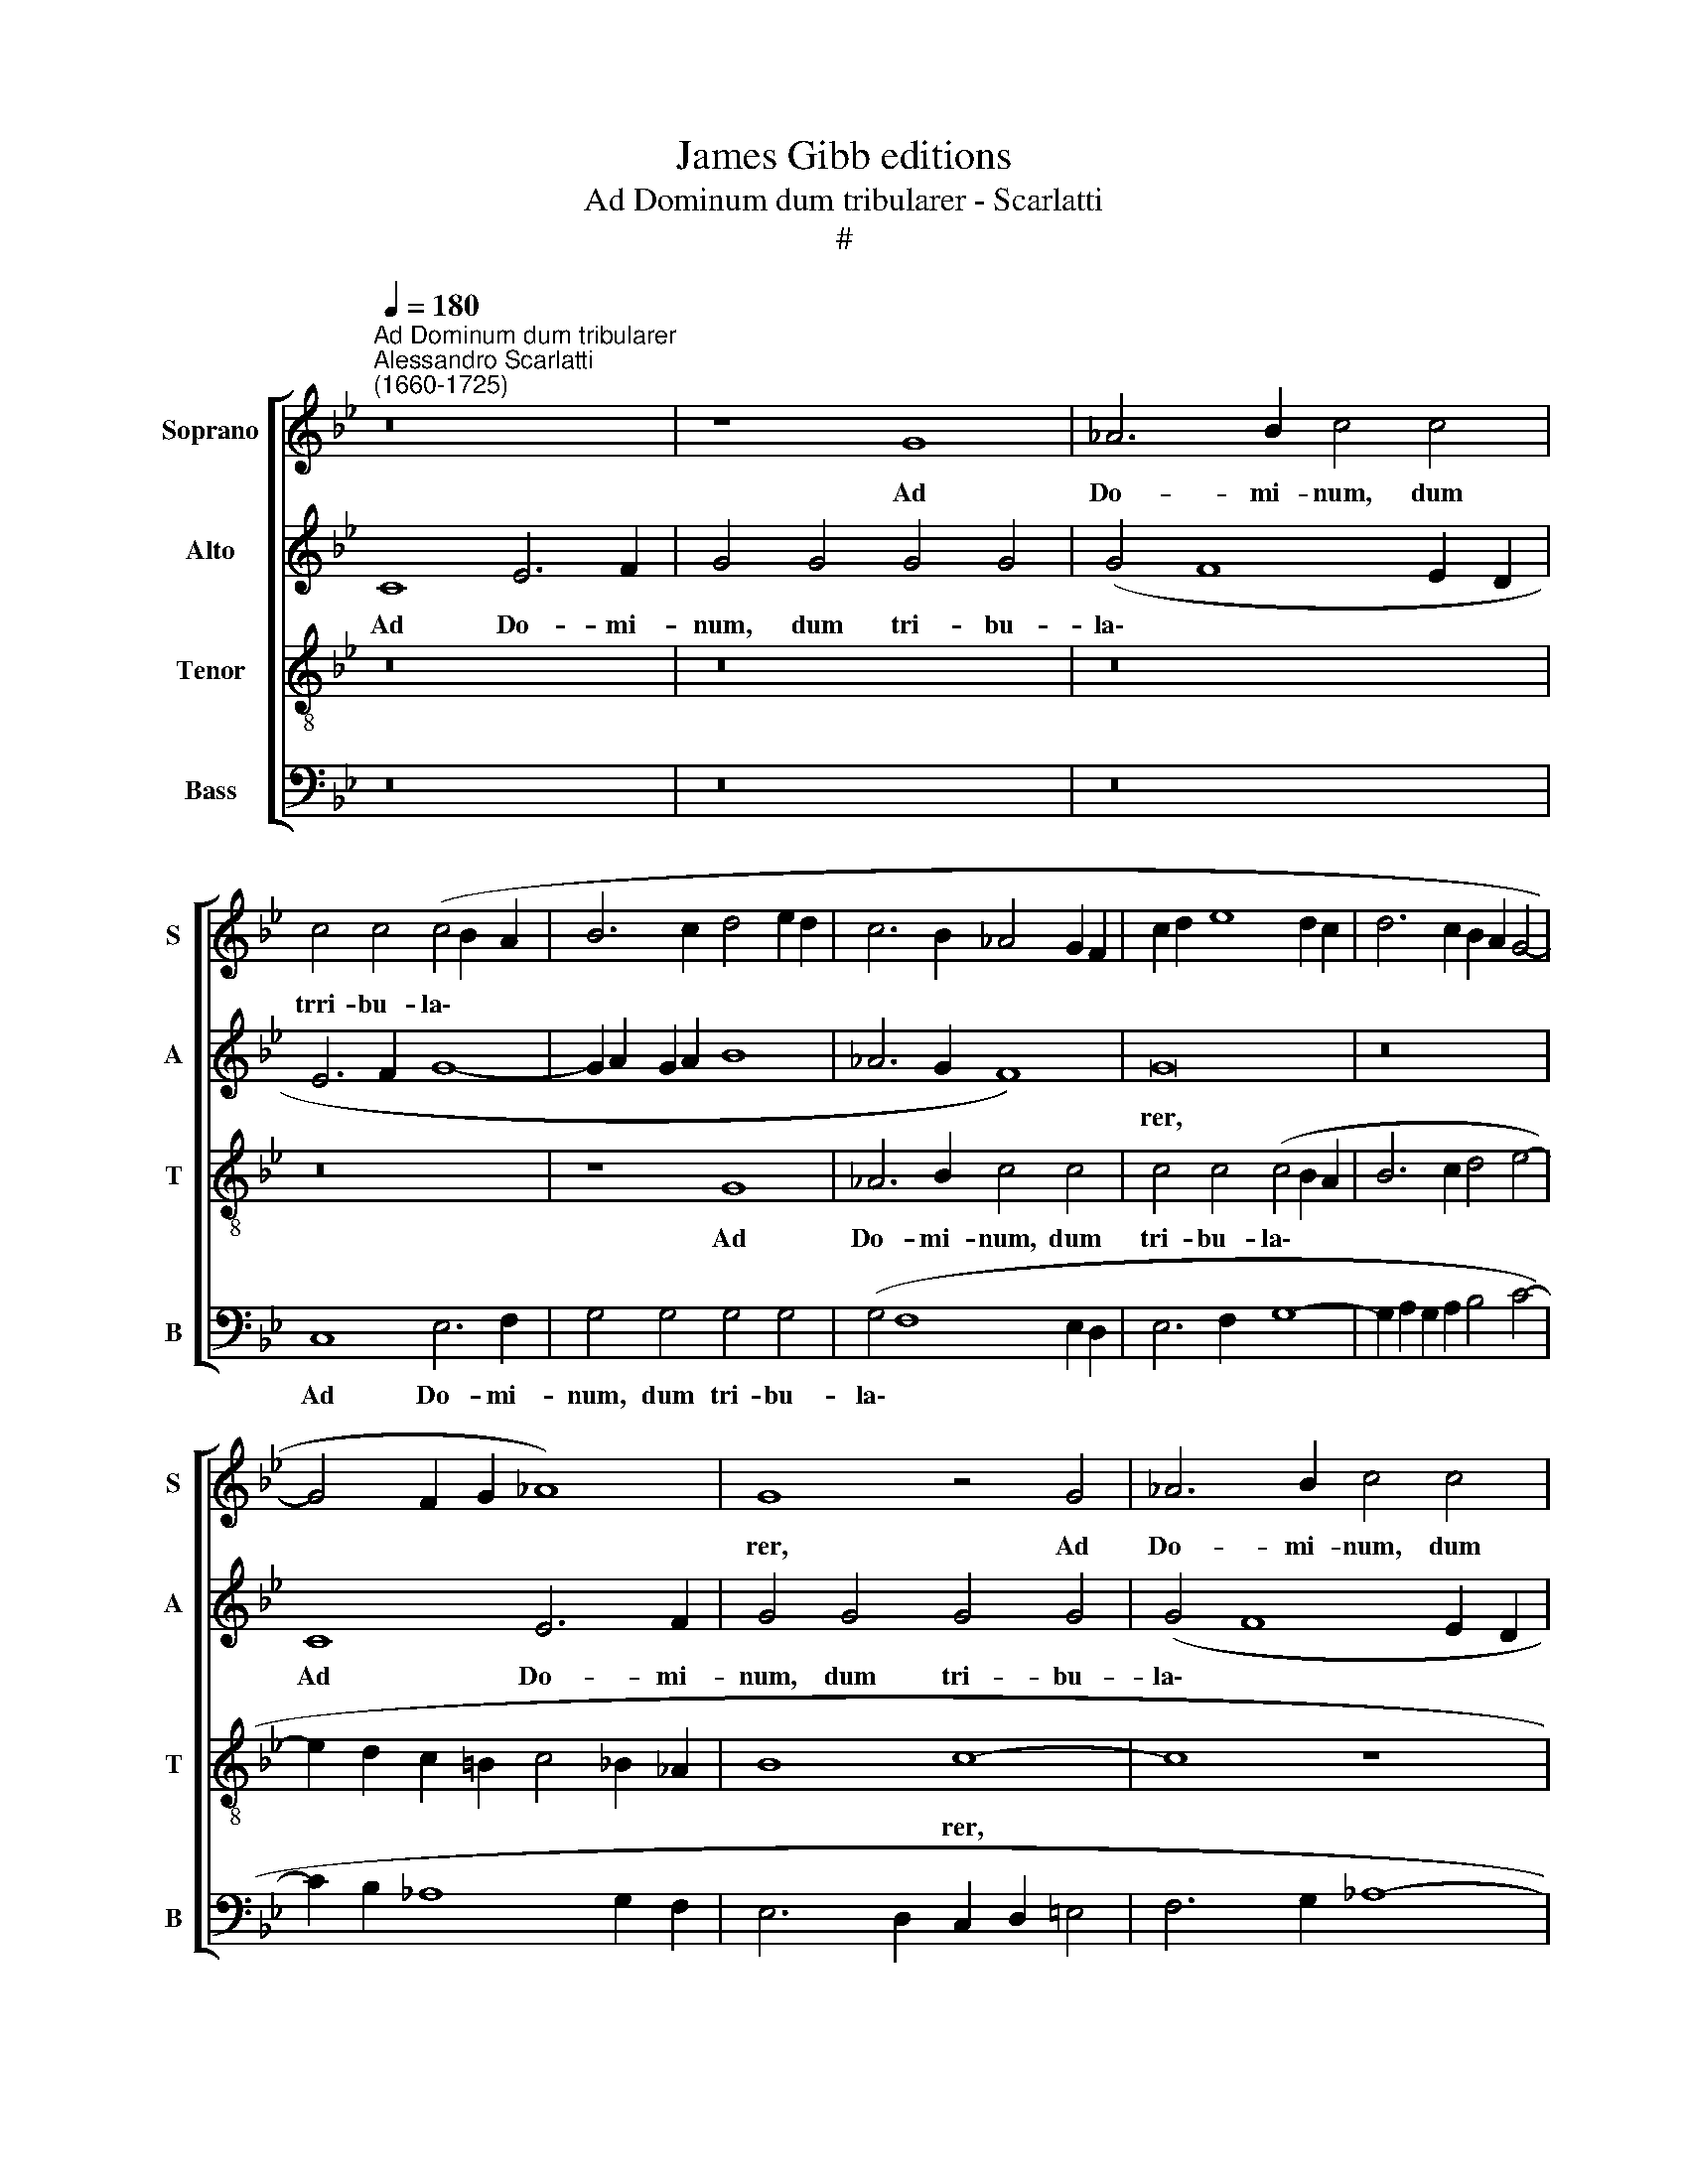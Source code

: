 X:1
T:James Gibb editions 
T:Ad Dominum dum tribularer - Scarlatti
T:#
%%score [ 1 2 3 4 ]
L:1/8
Q:1/4=180
M:none
K:Bb
V:1 treble nm="Soprano" snm="S"
V:2 treble nm="Alto" snm="A"
V:3 treble-8 nm="Tenor" snm="T"
V:4 bass nm="Bass" snm="B"
V:1
"^Ad Dominum dum tribularer""^Alessandro Scarlatti\n(1660-1725)" z16 | z8 G8 | _A6 B2 c4 c4 | %3
w: |Ad|Do- mi- num, dum|
 c4 c4 (c4 B2 A2 | B6 c2 d4 e2 d2 | c6 B2 _A4 G2 F2 | c2 d2 e8 d2 c2 | d6 c2 B2 A2 G4- | %8
w: trri- bu- la\- * *|||||
 G4 F2 G2 _A8) | G8 z4 G4 | _A6 B2 c4 c4 | c4 c4 (c4 B2 A2 | B6 c2 d4 e2 d2 | c6 B2 _A4 G2 F2 || %14
w: |rer, Ad|Do- mi- num, dum|tri- bu- la\- * *|||
[M:2/2] G2 _A2 G2 F2 ||[M:4/2] E2 F2 G6 A2 B4 | A6 =B2 c2 d2 e4- |[M:4/2] e2 d2 c8 _B2 A2 | %18
w: ||||
 B8) c8- | c8 z8 | z16 | z4 c4 c4 c4 | (c4 B2 A2 B8) | _A8 z4 A4 | _A4 A4 (A4 G2 F2 | G8) G4 z4 | %26
w: * rer,|||dum tri- bu-|la\- * * *|rer, dum|tri- bu- la\- * *|* rer,|
 z4 G4 (e6 d2 | c2 =B2 c8 B2 A2) ||[M:2/2] =B8 ||[M:4/2] z16 | c4 (f8 e4) | (d2 =B2) c8 B4 | c16 || %33
w: cla- ma\- *||vi,||et e\- *|xau\- * di- vit|me.|
 c6 c2 G8 | B6 B2 B4 B4- | B2 B2 B4 B8 ||[M:6/2] B24 ||[M:4/2] F8 F6 F2 | F4 F4 F8 | F4 A6 B2 c4 | %40
w: Do- mi- ne|li- be- ra a\-|* ni- mam me-|am|a la- bi-|is i- ni-|quis, et a lin-|
 A8 d8 | (c4 B6 A2 d4 | c8 B4 A4- | A2 ^F2 G8 F4) ||[M:2/2] G8 ||[M:4/2] B8 B4 B4 | B4 B4 B8 | %47
w: gua do-|lo\- * * *|||sa,|a la- bi-|is i- ni-|
 B4 B8 B4- | B4 B6 B2 B4 | (B16 | F8 G8- | G16) | G8[Q:1/4=178] c8 |[Q:1/4=174] B8[Q:1/4=170] _A8 | %54
w: quis, et a|* lin- gua do-|lo\-|||sa, a|lin- gua|
[Q:1/4=167] G4[Q:1/4=165] (G8[Q:1/4=162] F4- | %55
w: do- lo\- *|
[Q:1/4=160] F4[Q:1/4=158] F8[Q:1/4=156] =E2[Q:1/4=155] D2) |[Q:1/4=155] =E16 |] %57
w: |sa.|
V:2
 C8 E6 F2 | G4 G4 G4 G4 | (G4 F8 E2 D2 | E6 F2 G8- | G2 A2 G2 A2 B8 | _A6 G2 F8) | G16 | z16 | %8
w: Ad Do- mi-|num, dum tri- bu-|la\- * * *||||rer,||
 C8 E6 F2 | G4 G4 G4 G4 | (G4 F8 E2 D2 | E6 F2 G8- | G2 A2 G2 A2 B4 B,4 | C16 ||[M:2/2] C8 || %15
w: Ad Do- mi-|num, dum tri- bu-|la\- * * *||||rer,|
[M:4/2] z16 | z8 C8 |[M:4/2] E6 F2 G4 G4 | G4 G4 G4 F4- | F4 E2 D2 C4 D4 | E4 D2 C2 D4 G4- | %21
w: |Ad|Do- mi- num, dum|tri~- bu- la\- *|||
 G4 F2 E2 F8 | E4 D2 C2 D4 G4- | G4 F2 =E2 F4 C4 | D8) C8 | z4 C4 (E6 F2 | G8 C2 D2 E4- | %27
w: |||* rer,|cla- ma\- *||
 E2 D2 E2 F2 G8) ||[M:2/2] G8 ||[M:4/2] z8 G8 | (_A6 G2 F4) G4 | G8 G8 | G16 || z8 E6 E2 | %34
w: |vi,|et|e\- * * xau-|di- vit|me|Do- mi-|
 B,8 F6 F2 | F4 F6 F2 F4 ||[M:6/2] G8 F16 ||[M:4/2] z4 D4 C4 C4 | C4 D4 C8 | C4 F8 F4- | %40
w: ne li- be-|ra a- ni- mam|me- am|a la- bi-|is i- ni-|quis, et a|
 F4 F6 F2 F4 | (F16 | C8 D8 | D16) ||[M:2/2] D8 ||[M:4/2] z4 G4 F4 G4 | F4 G4 F8 | F4 D6 E2 F4 | %48
w: * lin- gua do-|lo\-|||sa,|a la- bi-|is i- ni-|quis, et a lin-|
 D8 G8 | (F4 E6 D2 G4 | F8 E4 D4- | D2 =B,2 C8 B,4) | C8 C8 | C16 | C8 C8 | (=B,8 C8) | C16 |] %57
w: gua do-|lo\- * * *|||sa, a|lin-|gua do-|~lo\- *|sa.|
V:3
 z16 | z16 | z16 | z16 | z8 G8 | _A6 B2 c4 c4 | c4 c4 (c4 B2 A2 | B6 c2 d4 e4- | %8
w: ||||Ad|Do- mi- num, dum|tri- bu- la\- * *||
 e2 d2 c2 =B2 c4 _B2 _A2 | B8 c8- | c8 z8 | C8 E6 F2 | G4 G4 G4 G4 | G4- F8 E2 D2 || %14
w: |* rer,||Ad Do- mi-|num, dum tri- bu-|la\- * * *|
[M:2/2] E6 F2 ||[M:4/2] G2 A2 B2 c2 B4 G4- | G4 F2 G2 _A4 G4 |[M:4/2][K:treble-8] c6 d2 e4 d2 c2 | %18
w: ||||
 d4 e6 d2 c2 B2 | _A16) | G16 | z16 | z8 G8 | _A6 B2 c4 f4 | f4 f4 (f4 e2 d2 | e8) e4 c4 | %26
w: ||rer,||Ad|Do- mi- num dum,|tri- bu- la\- * *|* rer, cla-|
 (e6 d2 c6 d2 | e12 d2 c2) ||[M:2/2] d8 ||[M:4/2] G4 (d6 c2) c4 | c4 c4 d4 G4 | %31
w: ma\- * * *||vi,|et e\- * xau-|di- vit me, e-|
 (=B2 c2 e2 dc) d4 d4 | =e16 || z8 c6 c2 | G8 d6 d2 | d4 d6 d2 d4 ||[M:6/2] (d4 e8 d2 c2) d8 || %37
w: xau\- * * * * di- vit|me.|Do- mi-|ne li- be-|ra a- ni- mam|me\- * * * am|
[M:4/2] B4 B6 A2 B4- | B2 A2 (B6 AG) A4 | A6 B2 c4 A4 | d4 (c6 BA B4- | B2 A2 d4 c6 B2 | A4 G8 F4 | %43
w: a la- bi- is|* i- ni\- * * quis,|et a lin- gua|do- lo\- * * *|||
 B8 A8) ||[M:2/2] B8 ||[M:4/2] e4 e6 d2 e4- | e2 d2 (e6 dc) d4 | d6 e2 f4 d4 | g4 (f6 ed e4- | %49
w: |sa,|a la- bi- is|* i- ni\- * * quis,|et a lin- gua|do- lo\- * * *|
 e2 d2 g4 f6 e2 | d4 c8 B4 | e8 d8) | =e4 c6 B2 _A4- | A4 G8 (F4- | F6 E2) (_A8- | A4 G2 F2 G8) | %56
w: |||sa, et a lin\-|* gua do\-|* * lo\-||
 G16 |] %57
w: sa.|
V:4
 z16 | z16 | z16 | C,8 E,6 F,2 | G,4 G,4 G,4 G,4 | (G,4 F,8 E,2 D,2 | E,6 F,2 G,8- | %7
w: |||Ad Do- mi-|num, dum tri- bu-|la\- * * *||
 G,2 A,2 G,2 A,2 B,4 C4- | C2 B,2 _A,8 G,2 F,2 | E,6 D,2 C,2 D,2 =E,4 | F,6 G,2 _A,8- | A,8) G,8 | %12
w: ||||* rer,|
 z8 G,,8 | _A,,6 B,,2 C,4 C,4 ||[M:2/2] C,4 C,4 ||[M:4/2] (C,4 B,,2 A,,2 B,,6 C,2 | D,8 C,6 B,,2 | %17
w: Ad|Do- mi- num, dum|tri- bu-|la\- * * * *||
[M:4/2] _A,,8 G,,8 | G,8 _A,6 B,2 | C4 C4 C4 C4 | C4 B,2 A,2 B,8 | A,8 _A,8 | G,12 =E,4 | F,16 | %24
w: * rer,|Ad Do- mi-|num, dum tri- bu-|la\- * * *||||
 =B,,8) C,8 | C,8 (C8- | C4 B,4 _A,8- | A,8 G,8) ||[M:2/2] G,8 ||[M:4/2] z4 G,4 E,8 | %30
w: * rer,|cla- ma\-|||vi,|et e\-|
 (F,6 E,2 D,4 C,4) | G,8 G,8 | C,16 || z16 | z8 B,6 B,2 | B,4 B,6 B,2 B,4 ||[M:6/2] B,8 B,16 || %37
w: xau\- * * *|di- vit|me.||li- be-|ra a- ni- mam|me- am|
[M:4/2] z16 | F,4 F,6 F,2 F,4 | F,8 F,8 | F,4 F,8 F,4 | F,4 F,6 F,2 (F,4- | F,4 E,4 D,8- | D,16) || %44
w: |a la- bi- is|i- ni-|quis, et a|lin- gua do- lo\-|||
[M:2/2] G,,8 ||[M:4/2] z16 | B,4 B,6 B,2 B,4 | B,8 B,8 | B,4 B,8 B,4 | B,4 B,6 (B,2 B,4- | %50
w: sa,||a la- bi- is|i\-- ni-|quis, et a|lin- gua do- lo\-|
 B,4 _A,4 G,8 | G,16) | C,16 | C,16 | (C,16 | D,8 C,8) | C,16 |] %57
w: ||sa,|do-|lo\-||sa.|

